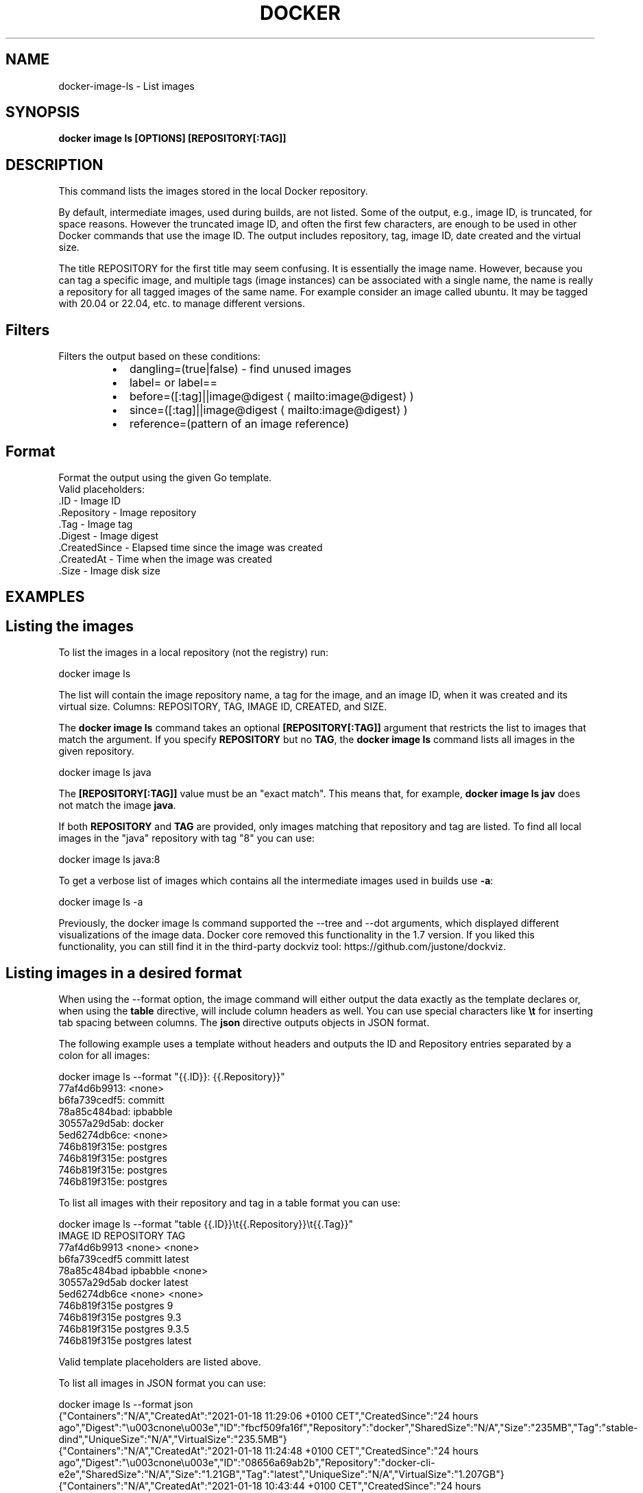 .nh
.TH "DOCKER" "1" "Jun 2024" "Docker Community" "Docker User Manuals"

.SH NAME
.PP
docker-image-ls - List images


.SH SYNOPSIS
.PP
\fBdocker image ls [OPTIONS] [REPOSITORY[:TAG]]\fP


.SH DESCRIPTION
.PP
This command lists the images stored in the local Docker repository.

.PP
By default, intermediate images, used during builds, are not listed. Some of the
output, e.g., image ID, is truncated, for space reasons. However the truncated
image ID, and often the first few characters, are enough to be used in other
Docker commands that use the image ID. The output includes repository, tag, image
ID, date created and the virtual size.

.PP
The title REPOSITORY for the first title may seem confusing. It is essentially
the image name. However, because you can tag a specific image, and multiple tags
(image instances) can be associated with a single name, the name is really a
repository for all tagged images of the same name. For example consider an image
called ubuntu. It may be tagged with 20.04 or 22.04, etc. to manage different
versions.

.SH Filters
.PP
Filters the output based on these conditions:

.RS
.IP \(bu 2
dangling=(true|false) - find unused images
.IP \(bu 2
label= or label==
.IP \(bu 2
before=([:tag]||image@digest
\[la]mailto:image@digest\[ra])
.IP \(bu 2
since=([:tag]||image@digest
\[la]mailto:image@digest\[ra])
.IP \(bu 2
reference=(pattern of an image reference)

.RE

.SH Format
.PP
Format the output using the given Go template.
   Valid placeholders:
      .ID - Image ID
      .Repository - Image repository
      .Tag - Image tag
      .Digest - Image digest
      .CreatedSince - Elapsed time since the image was created
      .CreatedAt - Time when the image was created
      .Size - Image disk size


.SH EXAMPLES
.SH Listing the images
.PP
To list the images in a local repository (not the registry) run:

.EX
docker image ls

.EE

.PP
The list will contain the image repository name, a tag for the image, and an
image ID, when it was created and its virtual size. Columns: REPOSITORY, TAG,
IMAGE ID, CREATED, and SIZE.

.PP
The \fBdocker image ls\fR command takes an optional \fB[REPOSITORY[:TAG]]\fR argument
that restricts the list to images that match the argument. If you specify
\fBREPOSITORY\fR but no \fBTAG\fR, the \fBdocker image ls\fR command lists all images in the
given repository.

.EX
docker image ls java

.EE

.PP
The \fB[REPOSITORY[:TAG]]\fR value must be an "exact match". This means that, for example,
\fBdocker image ls jav\fR does not match the image \fBjava\fR\&.

.PP
If both \fBREPOSITORY\fR and \fBTAG\fR are provided, only images matching that
repository and tag are listed.  To find all local images in the "java"
repository with tag "8" you can use:

.EX
docker image ls java:8

.EE

.PP
To get a verbose list of images which contains all the intermediate images
used in builds use \fB-a\fP:

.EX
docker image ls -a

.EE

.PP
Previously, the docker image ls command supported the --tree and --dot arguments,
which displayed different visualizations of the image data. Docker core removed
this functionality in the 1.7 version. If you liked this functionality, you can
still find it in the third-party dockviz tool: https://github.com/justone/dockviz.

.SH Listing images in a desired format
.PP
When using the --format option, the image command will either output the data
exactly as the template declares or, when using the \fBtable\fR directive, will
include column headers as well. You can use special characters like \fB\\t\fR for
inserting tab spacing between columns. The \fBjson\fR directive outputs objects
in JSON format.

.PP
The following example uses a template without headers and outputs the ID and
Repository entries separated by a colon for all images:

.EX
docker image ls --format "{{.ID}}: {{.Repository}}"
77af4d6b9913: <none>
b6fa739cedf5: committ
78a85c484bad: ipbabble
30557a29d5ab: docker
5ed6274db6ce: <none>
746b819f315e: postgres
746b819f315e: postgres
746b819f315e: postgres
746b819f315e: postgres

.EE

.PP
To list all images with their repository and tag in a table format you can use:

.EX
docker image ls --format "table {{.ID}}\\t{{.Repository}}\\t{{.Tag}}"
IMAGE ID            REPOSITORY                TAG
77af4d6b9913        <none>                    <none>
b6fa739cedf5        committ                   latest
78a85c484bad        ipbabble                  <none>
30557a29d5ab        docker                    latest
5ed6274db6ce        <none>                    <none>
746b819f315e        postgres                  9
746b819f315e        postgres                  9.3
746b819f315e        postgres                  9.3.5
746b819f315e        postgres                  latest

.EE

.PP
Valid template placeholders are listed above.

.PP
To list all images in JSON format you can use:

.EX
docker image ls --format json
{"Containers":"N/A","CreatedAt":"2021-01-18 11:29:06 +0100 CET","CreatedSince":"24 hours ago","Digest":"\\u003cnone\\u003e","ID":"fbcf509fa16f","Repository":"docker","SharedSize":"N/A","Size":"235MB","Tag":"stable-dind","UniqueSize":"N/A","VirtualSize":"235.5MB"}
{"Containers":"N/A","CreatedAt":"2021-01-18 11:24:48 +0100 CET","CreatedSince":"24 hours ago","Digest":"\\u003cnone\\u003e","ID":"08656a69ab2b","Repository":"docker-cli-e2e","SharedSize":"N/A","Size":"1.21GB","Tag":"latest","UniqueSize":"N/A","VirtualSize":"1.207GB"}
{"Containers":"N/A","CreatedAt":"2021-01-18 10:43:44 +0100 CET","CreatedSince":"24 hours ago","Digest":"\\u003cnone\\u003e","ID":"abca5c07c1ba","Repository":"docker-cli-dev","SharedSize":"N/A","Size":"608MB","Tag":"latest","UniqueSize":"N/A","VirtualSize":"607.8MB"}

.EE

.SH Listing only the shortened image IDs
.PP
Listing just the shortened image IDs. This can be useful for some automated
tools.

.EX
docker image ls -q

.EE


.SH OPTIONS
.PP
\fB-a\fP, \fB--all\fP[=false]
	Show all images (default hides intermediate images)

.PP
\fB--digests\fP[=false]
	Show digests

.PP
\fB-f\fP, \fB--filter\fP=
	Filter output based on conditions provided

.PP
\fB--format\fP=""
	Format output using a custom template:
'table':            Print output in table format with column headers (default)
'table TEMPLATE':   Print output in table format using the given Go template
'json':             Print in JSON format
'TEMPLATE':         Print output using the given Go template.
Refer to https://docs.docker.com/go/formatting/ for more information about formatting output with templates

.PP
\fB-h\fP, \fB--help\fP[=false]
	help for ls

.PP
\fB--no-trunc\fP[=false]
	Don't truncate output

.PP
\fB-q\fP, \fB--quiet\fP[=false]
	Only show image IDs


.SH SEE ALSO
.PP
\fBdocker-image(1)\fP
